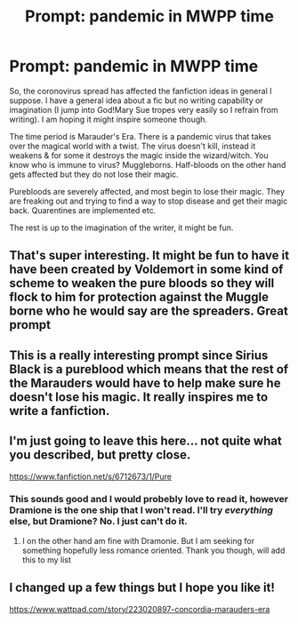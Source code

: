 #+TITLE: Prompt: pandemic in MWPP time

* Prompt: pandemic in MWPP time
:PROPERTIES:
:Author: angelusblanc
:Score: 11
:DateUnix: 1586343716.0
:DateShort: 2020-Apr-08
:FlairText: Prompt
:END:
So, the coronovirus spread has affected the fanfiction ideas in general I suppose. I have a general idea about a fic but no writing capability or imagination (I jump into God!Mary Sue tropes very easily so I refrain from writing). I am hoping it might inspire someone though.

The time period is Marauder's Era. There is a pandemic virus that takes over the magical world with a twist. The virus doesn't kill, instead it weakens & for some it destroys the magic inside the wizard/witch. You know who is immune to virus? Muggleborns. Half-bloods on the other hand gets affected but they do not lose their magic.

Purebloods are severely affected, and most begin to lose their magic. They are freaking out and trying to find a way to stop disease and get their magic back. Quarentines are implemented etc.

The rest is up to the imagination of the writer, it might be fun.


** That's super interesting. It might be fun to have it have been created by Voldemort in some kind of scheme to weaken the pure bloods so they will flock to him for protection against the Muggle borne who he would say are the spreaders. Great prompt
:PROPERTIES:
:Author: captainofthelosers19
:Score: 6
:DateUnix: 1586346389.0
:DateShort: 2020-Apr-08
:END:


** This is a really interesting prompt since Sirius Black is a pureblood which means that the rest of the Marauders would have to help make sure he doesn't lose his magic. It really inspires me to write a fanfiction.
:PROPERTIES:
:Author: nyx_blackwood
:Score: 2
:DateUnix: 1586364244.0
:DateShort: 2020-Apr-08
:END:


** I'm just going to leave this here... not quite what you described, but pretty close.

[[https://www.fanfiction.net/s/6712673/1/Pure]]
:PROPERTIES:
:Author: Morgaine_B
:Score: 1
:DateUnix: 1586375946.0
:DateShort: 2020-Apr-09
:END:

*** This sounds good and I would probebly love to read it, however Dramione is the one ship that I won't read. I'll try /everything/ else, but Dramione? No. I just can't do it.
:PROPERTIES:
:Author: -The-Invisable-Girl-
:Score: 1
:DateUnix: 1586376437.0
:DateShort: 2020-Apr-09
:END:

**** I on the other hand am fine with Dramonie. But I am seeking for something hopefully less romance oriented. Thank you though, will add this to my list
:PROPERTIES:
:Author: angelusblanc
:Score: 1
:DateUnix: 1586376484.0
:DateShort: 2020-Apr-09
:END:


** I changed up a few things but I hope you like it!

[[https://www.wattpad.com/story/223020897-concordia-marauders-era]]
:PROPERTIES:
:Author: nyx_blackwood
:Score: 1
:DateUnix: 1589078714.0
:DateShort: 2020-May-10
:END:
